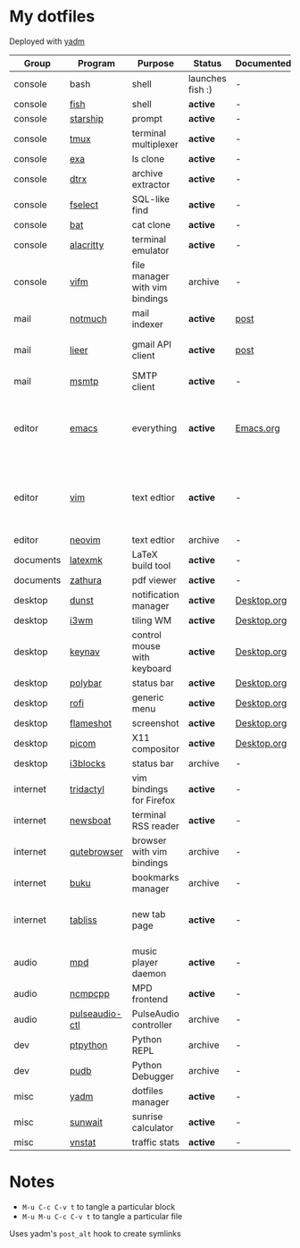 * My dotfiles
Deployed with [[https://yadm.io/][yadm]]

| Group     | Program        | Purpose                        | Status            | Documented? | Notes                                                     |
|-----------+----------------+--------------------------------+-------------------+-------------+-----------------------------------------------------------|
| console   | bash           | shell                          | launches fish :) | -           |                                                           |
| console   | [[https://fishshell.com/][fish]]           | shell                          | *active*          | -           |                                                           |
| console   | [[https://github.com/starship/starship][starship]]       | prompt                         | *active*          | -           |                                                           |
| console   | [[https://github.com/tmux/tmux][tmux]]           | terminal multiplexer           | *active*          | -           |                                                           |
| console   | [[https://github.com/ogham/exa][exa]]            | ls clone                       | *active*          | -           |                                                           |
| console   | [[https://github.com/moonpyk/dtrx][dtrx]]           | archive extractor              | *active*          | -           |                                                           |
| console   | [[https://github.com/jhspetersson/fselect][fselect]]        | SQL-like find                  | *active*          | -           |                                                           |
| console   | [[https://github.com/sharkdp/bat][bat]]            | cat clone                      | *active*          | -           |                                                           |
| console   | [[https://github.com/alacritty/alacritty][alacritty]]      | terminal emulator              | *active*          | -           |                                                           |
| console   | [[https://vifm.info/][vifm]]           | file manager with vim bindings | archive           | -           |                                                           |
| mail      | [[https://notmuchmail.org/][notmuch]]        | mail indexer                   | *active*          | [[https://sqrtminusone.xyz/posts/2021-02-27-gmail/][post]]        |                                                           |
| mail      | [[https://github.com/gauteh/lieer][lieer]]          | gmail API client               | *active*          | [[https://sqrtminusone.xyz/posts/2021-02-27-gmail/][post]]        | credentials are encrypted                                 |
| mail      | [[https://marlam.de/msmtp/][msmtp]]          | SMTP client                    | *active*          | -           | encrypted                                                 |
| editor    | [[https://www.gnu.org/software/emacs/][emacs]]          | everything                     | *active*          | [[file:Emacs.org][Emacs.org]]   | GitHub renders .org files without labels and =tangle: no= |
| editor    | [[https://www.vim.org/][vim]]            | text edtior                    | *active*          | -           | A minimal config to have a lightweight terminal $EDITOR   |
| editor    | [[https://neovim.io/][neovim]]         | text edtior                    | archive           | -           |                                                           |
| documents | [[https://mg.readthedocs.io/latexmk.html][latexmk]]        | LaTeX build tool               | *active*          | -           |                                                           |
| documents | [[https://pwmt.org/projects/zathura/][zathura]]        | pdf viewer                     | *active*          | -           |                                                           |
| desktop   | [[https://github.com/dunst-project/dunst][dunst]]          | notification manager           | *active*          | [[file:Desktop.org::*dunst][Desktop.org]] |                                                           |
| desktop   | [[https://i3wm.org/][i3wm]]           | tiling WM                      | *active*          | [[file:Desktop.org::*i3wm][Desktop.org]] |                                                           |
| desktop   | [[https://github.com/jordansissel/keynav][keynav]]         | control mouse with keyboard    | *active*          | [[file:Desktop.org::*keynav][Desktop.org]] |                                                           |
| desktop   | [[https://github.com/polybar/polybar][polybar]]        | status bar                     | *active*          | [[file:Desktop.org::*Polybar][Desktop.org]] |                                                           |
| desktop   | [[https://github.com/davatorium/rofi][rofi]]           | generic menu                   | *active*          | [[file:Desktop.org::*Rofi][Desktop.org]] |                                                           |
| desktop   | [[https://github.com/flameshot-org/flameshot][flameshot]]      | screenshot                     | *active*          | [[file:Desktop.org::Flameshot][Desktop.org]] |                                                           |
| desktop   | [[https://github.com/yshui/picom][picom]]          | X11 compositor                 | *active*          | [[file:Desktop.org::*Picom][Desktop.org]] |                                                           |
| desktop   | [[https://github.com/vivien/i3blocks][i3blocks]]       | status bar                     | archive           | -           |                                                           |
| internet  | [[https://github.com/tridactyl/tridactyl][tridactyl]]      | vim bindings for Firefox       | *active*          | -           | templated with yadm                                       |
| internet  | [[https://newsboat.org/][newsboat]]       | terminal RSS reader            | *active*          | -           | urls are encrypted                                        |
| internet  | [[https://qutebrowser.org/][qutebrowser]]    | browser with vim bindings      | archive           | -           |                                                           |
| internet  | [[https://github.com/jarun/buku][buku]]           | bookmarks manager              | archive           | -           |                                                           |
| internet  | [[https://tabliss.io/][tabliss]]        | new tab page                   | *active*          | -           | runned as server to work with tridactyl                   |
| audio     | [[https://www.musicpd.org/][mpd]]            | music player daemon            | *active*          | -           |                                                           |
| audio     | [[https://github.com/ncmpcpp/ncmpcpp][ncmpcpp]]        | MPD frontend                   | *active*          | -           |                                                           |
| audio     | [[https://github.com/graysky2/pulseaudio-ctl][pulseaudio-ctl]] | PulseAudio controller          | archive           | -           |                                                           |
| dev       | [[https://github.com/prompt-toolkit/ptpython][ptpython]]       | Python REPL                    | archive           | -           |                                                           |
| dev       | [[https://github.com/inducer/pudb][pudb]]           | Python Debugger                | archive           | -           |                                                           |
| misc      | [[https://yadm.io][yadm]]           | dotfiles manager               | *active*          | -           |                                                           |
| misc      | [[https://github.com/risacher/sunwait][sunwait]]        | sunrise calculator             | *active*          | -           |                                                           |
| misc      | [[https://github.com/vergoh/vnstat][vnstat]]         | traffic stats                  | *active*          | -           |                                                           |


* Notes
- =M-u C-c C-v t= to tangle a particular block
- =M-u M-u C-c C-v t= to tangle a particular file

Uses yadm's =post_alt= hook to create symlinks

